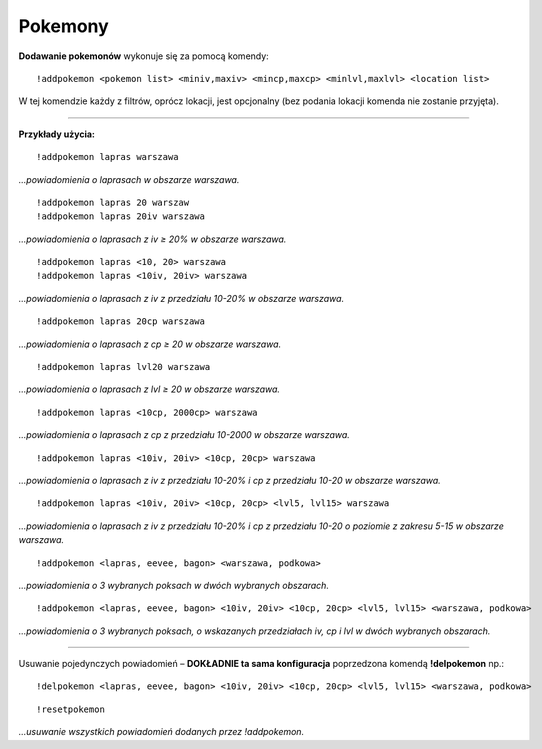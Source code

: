 =================
Pokemony
=================

**Dodawanie pokemonów** wykonuje się za pomocą komendy: ::

  !addpokemon <pokemon list> <miniv,maxiv> <mincp,maxcp> <minlvl,maxlvl> <location list>

W tej komendzie każdy z filtrów, oprócz lokacji, jest opcjonalny (bez podania lokacji komenda nie zostanie przyjęta). 

------------

**Przykłady użycia:** ::

  !addpokemon lapras warszawa  
*...powiadomienia o laprasach w obszarze warszawa.*

::

  !addpokemon lapras 20 warszaw 
  !addpokemon lapras 20iv warszawa
*...powiadomienia o laprasach z iv ≥ 20% w obszarze warszawa.*

::

  !addpokemon lapras <10, 20> warszawa
  !addpokemon lapras <10iv, 20iv> warszawa
*...powiadomienia o laprasach z iv z przedziału 10-20% w obszarze warszawa.*

::

  !addpokemon lapras 20cp warszawa
*...powiadomienia o laprasach z cp ≥ 20 w obszarze warszawa.*

::

  !addpokemon lapras lvl20 warszawa
*...powiadomienia o laprasach z lvl ≥ 20 w obszarze warszawa.*

::

  !addpokemon lapras <10cp, 2000cp> warszawa
*...powiadomienia o laprasach z cp z przedziału 10-2000 w obszarze warszawa.*

::

  !addpokemon lapras <10iv, 20iv> <10cp, 20cp> warszawa
*...powiadomienia o laprasach z iv z przedziału 10-20% i cp z przedziału 10-20 w obszarze warszawa.*

::

  !addpokemon lapras <10iv, 20iv> <10cp, 20cp> <lvl5, lvl15> warszawa
*...powiadomienia o laprasach z iv z przedziału 10-20% i cp z przedziału 10-20 o poziomie z zakresu 5-15 w obszarze warszawa.* 

::

  !addpokemon <lapras, eevee, bagon> <warszawa, podkowa>
*...powiadomienia o 3 wybranych poksach w dwóch wybranych obszarach.*


::

  !addpokemon <lapras, eevee, bagon> <10iv, 20iv> <10cp, 20cp> <lvl5, lvl15> <warszawa, podkowa>
*...powiadomienia o 3 wybranych poksach, o wskazanych przedziałach iv, cp i lvl w dwóch wybranych obszarach.*

------------

Usuwanie pojedynczych powiadomień – **DOKŁADNIE ta sama konfiguracja** poprzedzona komendą **!delpokemon** np.: ::

  !delpokemon <lapras, eevee, bagon> <10iv, 20iv> <10cp, 20cp> <lvl5, lvl15> <warszawa, podkowa> 
  

::

  !resetpokemon
*...usuwanie wszystkich powiadomień dodanych przez !addpokemon.*
